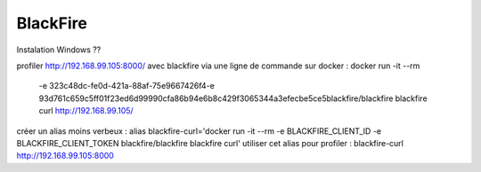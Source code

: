 BlackFire
-------------------

Instalation Windows ?? 


profiler  http://192.168.99.105:8000/ avec blackfire via une ligne de commande sur docker :
docker run -it --rm \
    -e 323c48dc-fe0d-421a-88af-75e9667426f4\
    -e 93d761c659c5ff01f23ed6d99990cfa86b94e6b8c429f3065344a3efecbe5ce5\
    blackfire/blackfire blackfire \
    curl http://192.168.99.105/

créer un alias moins verbeux : 
alias blackfire-curl='docker run -it --rm -e BLACKFIRE_CLIENT_ID -e BLACKFIRE_CLIENT_TOKEN blackfire/blackfire  blackfire curl'  
utiliser cet alias pour profiler :  blackfire-curl http://192.168.99.105:8000